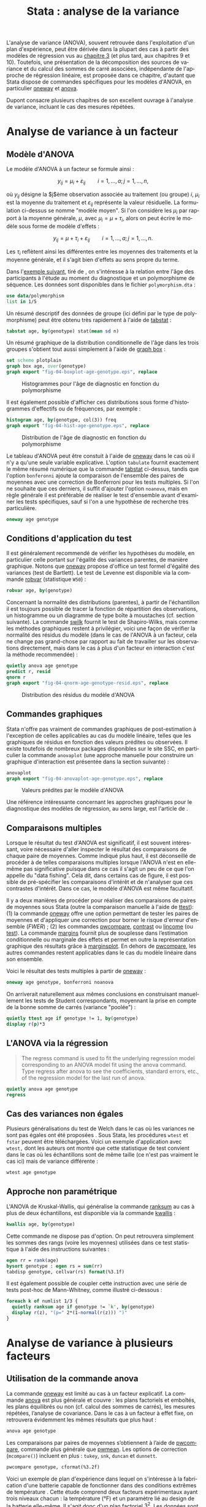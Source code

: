 #+TITLE: Stata : analyse de la variance
#+EMAIL: chl@aliquote.org
#+LANGUAGE: fr
#+LINK: stata https://www.stata.com/help.cgi?
#+PROPERTY: header-args :session *sta* :exports both :results output
#+OPTIONS: H:3 toc:t

L'analyse de variance (ANOVA), souvent retrouvée dans l'exploitation d'un plan d'expérience, peut être dérivée dans la plupart des cas à partir des modèles de régression vus au [[file:03-glm.html][chapitre 3]] (et plus tard, aux chapitres 9 et 10). Toutefois, une présentation de la décomposition des sources de variance et du calcul des sommes de carré associées, indépendante de l'approche de régression linéaire, est proposée dans ce chapitre, d'autant que Stata dispose de commandes spécifiques pour les modèles d'ANOVA, en particulier [[stata:oneway][oneway]] et [[stata:anova][anova]].

Dupont \cite{dupont-2009-statis-model} consacre plusieurs chapitres de son excellent ouvrage à l'analyse de variance, incluant le cas des mesures répétées.

* Analyse de variance à un facteur

** Modèle d'ANOVA

Le modèle d'ANOVA à un facteur se formule ainsi :

$$ y_{ij}=\mu_i+\varepsilon_{ij}\qquad i=1,\dots,a;\, j=1,\dots,n, $$

où $y_{ij}$ désigne la $j$ème observation associée au traitement (ou groupe) $i$, $\mu_i$ est la moyenne du traitement et $\varepsilon_{ij}$ représente la valeur résiduelle. La formulation ci-dessus se nomme "modèle moyen". Si l'on considère les $\mu_i$ par rapport à la moyenne générale, $\mu$, avec $\mu_i = \mu+\tau_i$, alors on peut écrire le modèle sous forme de modèle d'effets :

$$ y_{ij}=\mu + \tau_i+\varepsilon_{ij}\qquad i=1,\dots,a;\, j=1,\dots,n. $$

Les $\tau_i$ reflètent ainsi les différentes entre les moyennes des traitements et la moyenne générale, et il s'agit bien d'effets au sens propre du terme.

Dans l'[[http://biostat.mc.vanderbilt.edu/dupontwd/wddtext/index.html][exemple suivant]], tiré de \cite{dupont-2009-statis-model}, on s'intéresse à la relation entre l'âge des participants à l'étude au moment du diagnostique et un polymorphisme de séquence. Les données sont disponibles dans le fichier =polymorphism.dta= :

#+BEGIN_SRC stata
use data/polymorphism
list in 1/5
#+END_SRC

Un résumé descriptif des données de groupe (ici défini par le type de polymorphisme) peut être obtenu très rapidement à l'aide de [[stata:tabstat][tabstat]] :

#+BEGIN_SRC stata
tabstat age, by(genotype) stat(mean sd n)
#+END_SRC

Un résumé graphique de la distribution conditionnelle de l'âge dans les trois groupes s'obtient tout aussi simplement à l'aide de [[stata:graph box][graph box]] :

#+BEGIN_SRC stata :exports code
set scheme plotplain
graph box age, over(genotype)
graph export "fig-04-boxplot-age-genotype.eps", replace
#+END_SRC

#+CAPTION:   Histogrammes pour l'âge de diagnostic en fonction du polymorphisme
#+NAME:      fig:04-boxplot-age-genotype
#+LABEL:     fig:04-boxplot-age-genotype
#+ATTR_HTML: :width 800px
[[./fig-04-boxplot-age-genotype.png]]

Il est également possible d'afficher ces distributions sous forme d'histogrammes d'effectifs ou de fréquences, par exemple :

#+BEGIN_SRC stata :exports code
histogram age, by(genotype, col(3)) freq
graph export "fig-04-hist-age-genotype.eps", replace
#+END_SRC

#+CAPTION:   Distribution de l'âge de diagnostic en fonction du polymorphisme
#+NAME:      fig:04-hist-age-genotype
#+LABEL:     fig:04-hist-age-genotype
#+ATTR_HTML: :width 800px
[[./fig-04-hist-age-genotype.png]]

Le tableau d'ANOVA peut être constuit à l'aide de [[stata:oneway][oneway]] dans le cas où il n'y a qu'une seule variable explicative. L'option =tabulate= fournit exactement le même résumé numérique que la commande [[stata:tabstat][tabstat]] ci-dessus, tandis que l'option =bonferonni= ajoute la comparaison de l'ensemble des paires de moyennes avec une correction de Bonferroni pour les tests multiples. Si l'on ne souhaite que ces derniers, il suffit d'ajouter l'option =noanova=, mais en règle générale il est préférable de réaliser le test d'ensemble avant d'examiner les tests spécifiques, sauf si l'on a une hypothèse de recherche très particulière.

#+BEGIN_SRC stata
oneway age genotype
#+END_SRC

** Conditions d'application du test

Il est généralement recommendé de vérifier les hypothèses du modèle, en particulier celle portant sur l'égalité des variances parentes, de manière graphique. Notons que [[stata:oneway][oneway]] propose d'office un test formel d'égalité des variances (test de Bartlett). Le test de Levenne est disponible via la commande [[stata:robvar][robvar]] (statistique =W50=) :

#+BEGIN_SRC stata
robvar age, by(genotype)
#+END_SRC

Concernant la normalité des distributions (parentes), à partir de l'échantillon il est toujours possible de tracer la fonction de répartition des observations, un histogramme ou un diagramme de type boîte à moustaches (cf. section suivante). La commande [[stata:swilk][swilk]] fournit le test de Shapiro-Wilks, mais comme les méthodes graphiques restent à privilégier, voici une façon de vérifier la normalité des résidus du modèle (dans le cas de l'ANOVA à un facteur, cela ne change pas grand-chose par rapport au fait de travailler sur les observations directement, mais dans le cas à plus d'un facteur en interaction c'est la méthode recommendée) :

#+BEGIN_SRC stata :exports code
quietly anova age genotype
predict r, resid
qnorm r
graph export "fig-04-qnorm-age-genotype-resid.eps", replace
#+END_SRC

#+CAPTION:   Distribution des résidus du modèle d'ANOVA
#+NAME:      fig-04-qnorm-age-genotype-resid
#+LABEL:     fig-04-qnorm-age-genotype-resid
#+ATTR_HTML: :width 800px
[[./fig-04-qnorm-age-genotype-resid.png]]

** Commandes graphiques

Stata n'offre pas vraiment de commandes graphiques de post-estimation à l'exception de celles applicables au cas du modèle linéaire, telles que les graphiques de résidus en fonction des valeurs prédites ou observées. Il existe toutefois de nombreux packages disponibles sur le site SSC, en particulier la commande =anovaplot= (une approche manuelle pour construire un graphique d'interaction est présentée dans la section suivante) :

#+BEGIN_SRC stata :exports code
anovaplot
graph export "fig-04-anovaplot-age-genotype.eps", replace
#+END_SRC

#+CAPTION:   Valeurs prédites par le modèle d'ANOVA
#+NAME:      fig-04-anovaplot-age-genotype
#+LABEL:     fig-04-anovaplot-age-genotype
#+ATTR_HTML: :width 800px
[[./fig-04-anovaplot-age-genotype.png]]

Une référence intéressante concernant les approches graphiques pour le diagnostique des modèles de régression, au sens large, est l'article de \cite{cox-2004-speakin-stata}.

** Comparaisons multiples

Lorsque le résultat du test d'ANOVA est significatif, il est souvent intéressant, voire nécessaire d'aller inspecter le résultat des comparaisons de chaque paire de moyennes. Comme indiqué plus haut, il est déconseillé de procéder à de telles comparaisons multiples lorsque l'ANOVA n'est en elle-même pas significative puisque dans ce cas il s'agit un peu de ce que l'on appelle du "data fishing". Cela dit, dans certains cas de figure, il est possible de pré-spécifier les comparaisons d'intérêt et de n'analyser que ces contrastes d'intérêt. Dans ce cas, le modèle d'ANOVA est même facultatif.

Il y a deux manières de procéder pour réaliser des comparaisons de paires de moyennes sous Stata (outre la comparaison manuelle à l'aide de [[stata:ttest][ttest]]): (1) la commande [[stata:oneway][oneway]] offre une option permettant de tester les paires de moyennes et d'appliquer une correction pour borner le risque d'erreur d'ensemble (/FWER/) ; (2) les commandes [[stata:pwcompare][pwcompare]], [[stata:contrast][contrast]] ou [[stata:lincome][lincome]] (ou [[stata:test][test]]). La commande [[stata:margins][margins]] fournit plus de souplesse dans l’estimation conditionnelle ou marginale des effets et permet en outre la représentation graphique des résultats grâce à [[stata:marginsplot][marginsplot]]. En dehors de [[stata:pwcompare][pwcompare]], les autres commandes restent applicables dans le cas du modèle linéaire dans son ensemble.

Voici le résultat des tests multiples à partir de [[stata:oneway][oneway]] :

#+BEGIN_SRC stata
oneway age genotype, bonferroni noanova
#+END_SRC

On arriverait naturellement aux mêmes conclusions en construisant manuellement les tests de Student correspondants, moyennant la prise en compte de la bonne somme de carrés (variance "poolée") :

#+BEGIN_SRC stata
quietly ttest age if genotype != 1, by(genotype)
display r(p)*3
#+END_SRC


** L'ANOVA via la régression

#+BEGIN_QUOTE
The regress command is used to fit the underlying regression model corresponding to an ANOVA model fit using the anova command.  Type regress after anova to see the coefficients, standard errors, etc., of the regression model for the last run of anova.
#+END_QUOTE

#+BEGIN_SRC stata
quietly anova age genotype
regress
#+END_SRC


** Cas des variances non égales

Plusieurs généralisations du test de Welch dans le cas où les variances ne sont pas égales ont été proposées \cite{welch-1951-compar-sever}. Sous Stata, les procédures =wtest= et =fstar= peuvent être téléchargées. Voici un exemple d'application avec =wtest,= dont les auteurs ont montré que cette statistique de test convient dans le cas où les échantillons sont de même taille (ce n'est pas vraiment le cas ici) mais de variance différente \cite{wilcox-1986-new-monte} :

#+BEGIN_SRC stata
wtest age genotype
#+END_SRC

** Approche non paramétrique

L'ANOVA de Kruskal-Wallis, qui généralise la commande [[stata:ranksum][ranksum]] au cas à plus de deux échantillons, est disponible via la commande [[stata:kwallis][kwallis]] :

#+BEGIN_SRC stata
kwallis age, by(genotype)
#+END_SRC

Cette commande ne dispose pas d'option. On peut retrouvera simplement les sommes des rangs (voire les moyennes) utilisées dans ce test statistique à l'aide des instructions suivantes :

#+BEGIN_SRC stata
egen rr = rank(age)
bysort genotype : egen rs = sum(rr)
tabdisp genotype, cellvar(rs) format(%3.1f)
#+END_SRC

Il est également possible de coupler cette instruction avec une série de tests post-hoc de Mann-Whitney, comme illustré ci-dessous :

#+BEGIN_SRC stata
foreach k of numlist 1/3 {
  quietly ranksum age if genotype != `k', by(genotype)
  display r(z), "(p=" 2*(1-normal(r(z))) ")"
}
#+END_SRC

* Analyse de variance à plusieurs facteurs

** Utilisation de la commande anova

La commande [[stata:oneway][oneway]] est limité au cas à un facteur explicatif. La commande [[stata:anova][anova]] est plus générale et couvre : les plans factoriels et emboîtés, les plans équilibrés ou non (cf. calcul des sommes de carrés), les mesures répétées, l’analyse de covariance. Dans le cas à un facteur à effet fixe, on retrouvera évidemment les mêmes résultats que plus haut :

#+BEGIN_SRC stata
anova age genotype
#+END_SRC

Les comparaisons par paires de moyennes s’obtiennent à l’aide de [[stata:pwcompare][pwcompare]], commande plus générale que [[stata:pwmean][pwmean]]. Les options de correction (=mcompare()=) incluent en plus : =tukey=, =snk=, =duncan= et =dunnett=.

#+BEGIN_SRC stata
pwcompare genotype, cformat(%3.2f)
#+END_SRC

Voici un exemple de plan d'expérience dans lequel on s'intéresse à la fabrication d'une batterie capable de fonctionner dans des conditions extrêmes de température \cite{montgomery-2001-desig-analy-exper}. Cette étude comprend deux facteurs expérimentaux ayant trois niveaux chacun : la température (°F) et un paramètre lié au design de la batterie elle-même. Il s'agit donc d'un plan factoriel $3^2$. Les données sont disponibles dans le fichier =battery.txt=.

#+BEGIN_SRC stata
import delimited "data/battery.txt", delimiter("", collapse) varnames(1) clear
list in 1/3
#+END_SRC

Voici les résultats pour le modèle avec interaction :

#+BEGIN_SRC stata
anova life material##temperature
#+END_SRC

On rappelle que le modèle à effets pour ce type d'ANOVA s'écrit :

$$ y_{ijk}=\mu+\tau_i+\beta_j+(\tau\beta)_{ij}+\varepsilon_{ijk}, $$

où $i$, $j$ ($i=1\dots a$, $j=1\dots b$) décrivent les niveaux des facteurs $A$ et $B$, et $k$ représente le numéro d'observation ($k=1\dots n$). L'ordre dans lequel les observations sont choisies est tiré au sort, de sorte que l'on parle d'un plan complètement randomisé. On distingue $a+b+1$ dépendances linéaires dans ce système d'équations, et par conséquent les paramètres ne peuvent être identifiés sans imposer certaines contraintes. En règle générale, on impose $\sum_{i=1}^a\hat{\tau}_i=0$, $\sum_{j=1}^b\hat{\beta}_j=0$, $\sum_{i=1}^a\widehat{\tau\beta}_{ij}=0$ ($j=1,2,\dots,b$) et $\sum_{j=1}^b\widehat{\tau\beta}_{ij}=0$ ($i=1,2,\dots,a$). On montre avec un peu d'algèbre que l'équation ci-dessus peut être exprimée sous la forme d'une somme corrigée de sommes de carrés :

$$ \begin{split}
  \sum_{i=1}^a\sum_{j=1}^b\sum_{k=1}^n(y_{ijk}-\bar{y}_{\cdot\cdot\cdot})^2
  &= \sum_{i=1}^a\sum_{j=1}^b\sum_{k=1}^n[
    (\bar{y}_{i\cdot\cdot}-\bar{y}_{\cdot\cdot\cdot})+(\bar{y}_{\cdot
      j\cdot}-\bar{y}_{\cdot\cdot\cdot}) \\
  & \quad  + (\bar{y}_{ij\cdot}-\bar{y}_{i\cdot\cdot}-\bar{y}_{\cdot
      j\cdot}+\bar{y}_{\cdot\cdot\cdot})+(y_{ijk}-\bar{y}_{ij\cdot})]^2\\
  &=
  bn\sum_{i=1}^a(\bar{y}_{i\cdot\cdot}-\bar{y}_{\cdot\cdot\cdot})^2+an\sum_{j=1}^b(\bar{y}_{\cdot
    j\cdot}-\bar{y}_{\cdot\cdot\cdot})^2 \\
  & \quad + n\sum_{i=1}^a\sum_{j=1}^b(\bar{y}_{ij\cdot}-\bar{y}_{i\cdot\cdot}-\bar{y}_{\cdot
      j\cdot}+\bar{y}_{\cdot\cdot\cdot})^2\\
  & \quad + \sum_{i=1}^a\sum_{j=1}^b\sum_{k=1}^n(y_{ijk}-\bar{y}_{ij\cdot})^2
\end{split} $$

Sous forme symbolique, et on retrouve la formule passée en arguments de [[stata:anova][anova]] (sans la résiduelle), on a bien $SS_T=SS_A+SS_B+SS_{AB}+SS_E$. Les hypothèses associées à ce type de plan portent généralement sur les effets principaux et sur l'effet d'interaction :

- égalité des effets du traitement en lignes, $H_0:\; \tau_1=\tau_2=\dots=\tau_a=0$ ;
- égalité des effets du traitement en colonnes, $H_0:\; \beta_1=\beta_2=\dots=\beta_b=0$ ;
- absence d'interaction entre les traitements en lignes et en colonnes,  $H_0:\; (\tau\beta)_{ij}=0\quad \textrm{for all}\; i,j$.

Voici le tableau résumant les moyennes pour chaque traitement, ainsi que les écart-types et effectifs associés. On pourra vérifier que le plan est parfaitement équilibré :

#+BEGIN_SRC stata
table material temperature, contents(mean life sd life n life) format(%4.1f)
#+END_SRC

Un graphique d'interaction permettant d'illustrer les variations de moyennes entre les conditions pourrait être constuit à l'aide de [[stata:scatter][scatter]] comme suit :

#+BEGIN_EXAMPLE
preserve
collapse (mean) mean=life (sd) sd=life, by(material temperature)
list in 1/3
drop sd
reshape wide mean, i(temperature) j(material)
twoway connected mean* temperature, legend(label(1 "#1") label(2 "#2") label(3 "#3")) ytitle(Mean life)
restore
#+END_EXAMPLE

Il existe également les commandes [[stata:rcap][rcap]] et [[stata:serrbar][serrbar]] pour gérer les barres d'erreur. Toutefois la commande [[stata:marginplot][marginplot]] est beaucoup plus souple d'utilisation et elle s'interface directement avec les modèles statistiques les plus courants. Voici une exemple de son utilisation avec le modèle précédent :

#+BEGIN_SRC stata :exports code
quietly margins temperature#material
marginsplot, name(p)
graph export "fig-04-margins-life-battery.eps", replace name(p)
#+END_SRC

#+CAPTION:   Graphique d'interaction avec la commande marginsplot
#+NAME:      fig:04-margins-life-battery
#+LABEL:     fig:04-margins-life-battery
#+ATTR_HTML: :width 800px
[[./fig-04-margins-life-battery.png]]

** Définition et analyse de contrastes

Voyons ce que l'on peut réaliser en termes de tests de contrastes à l'aide de [[stata:pwcompare][pwcompare]]. Dans un premier temps, la comparaison de l'ensemble des paires de moyennes peut être réalisée en décomposant le terme d'interaction, et en utilisant la méthode de Tukey comme correction pour les tests multiples :

#+BEGIN_SRC stata
pwcompare material#temperature, mcompare(tukey)
#+END_SRC

Le test d'un contraste spécifique peut être réalisé tout aussi simplement, en indiquant le niveau du ou des facteurs qui nous intéressent, ainsi que les degrés de liberté associés :

#+BEGIN_SRC stata
pwcompare i2.material#i3.temperature, mcompare(tukey) df(34)
#+END_SRC


Des [[https://stats.idre.ucla.edu/stata/faq/how-can-i-do-power-and-robustness-analyses-for-factorial-anova-stata-11/][simulations de Monte Carlo]] permettent évaluer la puissance statistique d'un plan factoriel, en spécifiant les valeurs attendues pour les moyennes et variances dans chacune des conditions expérimentales. Il ne s'agit donc pas d'un calcul de puissance /a posteriori/.

* Autres plans d'expérience

** Plan en blocs complets randomisés

Les plans en blocs complets randomisés (RCBD en anglais) sont utilisés lorsque l'on souhaite contrôler certains facteurs de nuisance. Le facteur d'intérêt est alors appelé traitement et le ou les facteurs de nuisance bloc(s). Il ne faut pas les confondre avec les modèles d'analyse de covariance dans lesquels les réponses sont ajustées /a posteriori/ pour prendre en compte les facteurs de nuisance.

#+BEGIN_QUOTE
Block what you can; randomize what you cannot. --- George E.P. Box
#+END_QUOTE

Les conditions de validité associées à ce type d'analyse sont les mêmes que dans le cas de l'ANOVA à plusieurs facteurs (indépendance, normalité et homogénéité des variances), mais on postule également l'absence d'interaction entre traitement et bloc (additivité des effets) et la symétrie composée de la matrice de variance-covariance, comme dans le cas de l'ANOVA à mesures répétées (dans cette dernière, les sujets sont assimilables aux blocs, mais chaque bloc contient plusieurs sujets appariés sur une ou plusieurs caractéristiques communes).

Le modèle à effet se formule ainsi :

$$ y_{ij}=\mu+\tau_i+\beta_j+\varepsilon_{ij}\qquad (i=1,2,\dots,a; j=1,2,\dots,b), $$

avec les contraintes $\sum_{i=1}^a\tau_i = 0$ et $\sum_{j=1}^b\beta_j = 0$. L'équation fondamentale de cette ANOVA revient donc à $SS_T=SS_{\textrm{treat}}+SS_{\textrm{block}}+SS_E$. La résiduelle à $(a-1)(b-1)$ degrés de liberté capture la variance non expliquée par les facteurs considérés.

Considérons l'exemple suivant, tiré de


** Plan en blocs incomplets équilibrés

Les plans en blocs incomplets équilibrés (BIBD en anglais) font partie des plans en blocs aléatoires dans lesquels certains traitements ne sont pas observés pour certains blocs ou combinaisons de blocs. Si l'on note $a$ le nombre de traitements, et $k$ le nombre maximum de traitements dans chaque bloc ($k < a$), alors un plan BIBD se résume à un arrangement de $a \choose k$ combinaisons \cite{hinkelmann-2005-design}.

Voici un exemple discuté par Montgomery, chapitre 4 \cite{montgomery-2001-desig-analy-exper} :

#+NAME:      tab:bibd
#+LABEL:     tab:bibd
#+ATTR_HTML: :border 2 :rules all :frame border :width 100%
#+CAPTION:   Résultats d'une expérience de catalyse (Tableau 4--21)
|---------------+-----+-----+-----+-----+----------------------|
|    Traitement |   1 |   2 |   3 |   4 |         $y_{i\cdot}$ |
|---------------+-----+-----+-----+-----+----------------------|
|             1 |  73 |  74 |  -- |  71 |                  218 |
|             2 |  -- |  75 |  67 |  72 |                  214 |
|             3 |  73 |  75 |  68 |  -- |                  216 |
|             4 |  75 |  -- |  72 |  75 |                  222 |
|---------------+-----+-----+-----+-----+----------------------|
| $y_{\cdot j}$ | 221 | 224 | 207 | 218 | $870=y_{\cdot\cdot}$ |
|---------------+-----+-----+-----+-----+----------------------|

Si l'on considère qu'il y a $a$ traitements et $b$ blocs, et que chaque bloc consiste en $k$ traitements, avec $r$ répliques au total dans le plan, alors on a $N = ar = bk$ observations, et le nombre de fois où chaque paire de traitement apparaît dans le même bloc vaut $\lambda = \frac{r(k-1)}{a-1}$, $\lambda\in \{0,1,2,\dots\}$. Si $a = b$, le plan est dit symétrique. [fn:1]

#+BEGIN_SRC stata
use data/tab-4-21, clear
#+END_SRC

#+BIBLIOGRAPHY: references ieeetr limit:t option:-nobibsource

* Footnotes

[fn:1] Comme $\lambda$ est forcément un entier, cela limite l'espace des solutions pour certains plans. Par exemple, les contraintes $r=4$, $t=4$, $b=8$ et $k=2$ ne sont pas admissibles dans un simple plan en blocs aléatoires, mais restent valides dans le cas un plan en blocs incomplets équilibrés.
